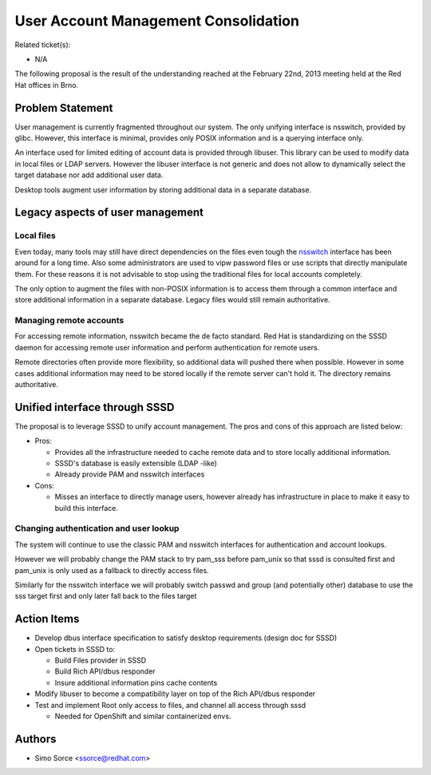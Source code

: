 User Account Management Consolidation
-------------------------------------

Related ticket(s):

-  N/A

The following proposal is the result of the understanding reached at the
February 22nd, 2013 meeting held at the Red Hat offices in Brno.

Problem Statement
~~~~~~~~~~~~~~~~~

User management is currently fragmented throughout our system. The only
unifying interface is nsswitch, provided by glibc. However, this
interface is minimal, provides only POSIX information and is a querying
interface only.

An interface used for limited editing of account data is provided
through libuser. This library can be used to modify data in local files
or LDAP servers. However the libuser interface is not generic and does
not allow to dynamically select the target database nor add additional
user data.

Desktop tools augment user information by storing additional data in a
separate database.

Legacy aspects of user management
~~~~~~~~~~~~~~~~~~~~~~~~~~~~~~~~~

Local files
^^^^^^^^^^^

Even today, many tools may still have direct dependencies on the files
even tough the
`nsswitch <https://www.gnu.org/software/libc/manual/html_node/Name-Service-Switch.html>`__
interface has been around for a long time. Also some administrators are
used to vipw password files or use scripts that directly manipulate
them. For these reasons it is not advisable to stop using the
traditional files for local accounts completely.

The only option to augment the files with non-POSIX information is to
access them through a common interface and store additional information
in a separate database. Legacy files would still remain authoritative.

Managing remote accounts
^^^^^^^^^^^^^^^^^^^^^^^^

For accessing remote information, nsswitch became the de facto standard.
Red Hat is standardizing on the SSSD daemon for accessing remote user
information and perform authentication for remote users.

Remote directories often provide more flexibility, so additional data
will pushed there when possible. However in some cases additional
information may need to be stored locally if the remote server can't
hold it. The directory remains authoritative.

Unified interface through SSSD
~~~~~~~~~~~~~~~~~~~~~~~~~~~~~~

The proposal is to leverage SSSD to unify account management. The pros
and cons of this approach are listed below:

-  Pros:

   -  Provides all the infrastructure needed to cache remote data and to
      store locally additional information.
   -  SSSD's database is easily extensible (LDAP -like)
   -  Already provide PAM and nsswitch interfaces

-  Cons:

   -  Misses an interface to directly manage users, however already has
      infrastructure in place to make it easy to build this interface.

Changing authentication and user lookup
^^^^^^^^^^^^^^^^^^^^^^^^^^^^^^^^^^^^^^^

The system will continue to use the classic PAM and nsswitch interfaces
for authentication and account lookups.

However we will probably change the PAM stack to try pam\_sss before
pam\_unix so that sssd is consulted first and pam\_unix is only used as
a fallback to directly access files.

Similarly for the nsswitch interface we will probably switch passwd and
group (and potentially other) database to use the sss target first and
only later fall back to the files target

Action Items
~~~~~~~~~~~~

-  Develop dbus interface specification to satisfy desktop requirements
   (design doc for SSSD)
-  Open tickets in SSSD to:

   -  Build Files provider in SSSD
   -  Build Rich API/dbus responder
   -  Insure additional information pins cache contents

-  Modify libuser to become a compatibility layer on top of the Rich
   API/dbus responder
-  Test and implement Root only access to files, and channel all access
   through sssd

   -  Needed for OpenShift and similar containerized envs.

Authors
~~~~~~~

-  Simo Sorce <`ssorce@redhat.com <mailto:ssorce@redhat.com>`__>
